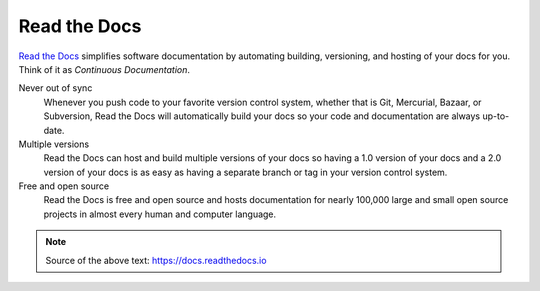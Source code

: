 Read the Docs
=============


`Read the Docs`_ simplifies software documentation
by automating building, versioning, and hosting of your docs for you.
Think of it as *Continuous Documentation*.

Never out of sync
    Whenever you push code to your favorite version control system,
    whether that is Git, Mercurial, Bazaar, or Subversion,
    Read the Docs will automatically build your docs
    so your code and documentation are always up-to-date.

Multiple versions
    Read the Docs can host and build multiple versions of your docs
    so having a 1.0 version of your docs and a 2.0 version
    of your docs is as easy as having a separate branch or tag in your version control system.

Free and open source
    Read the Docs is free and open source and hosts documentation
    for nearly 100,000 large and small open source projects
    in almost every human and computer language.

.. note::

    Source of the above text: https://docs.readthedocs.io


.. _Read the docs: http://readthedocs.org/
